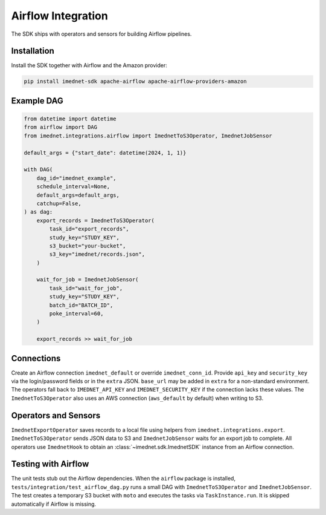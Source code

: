 Airflow Integration
===================

The SDK ships with operators and sensors for building Airflow pipelines.

Installation
------------

Install the SDK together with Airflow and the Amazon provider:

.. code-block:: bash

   pip install imednet-sdk apache-airflow apache-airflow-providers-amazon

Example DAG
-----------

.. code-block:: python

   from datetime import datetime
   from airflow import DAG
   from imednet.integrations.airflow import ImednetToS3Operator, ImednetJobSensor

   default_args = {"start_date": datetime(2024, 1, 1)}

   with DAG(
       dag_id="imednet_example",
       schedule_interval=None,
       default_args=default_args,
       catchup=False,
   ) as dag:
       export_records = ImednetToS3Operator(
           task_id="export_records",
           study_key="STUDY_KEY",
           s3_bucket="your-bucket",
           s3_key="imednet/records.json",
       )

       wait_for_job = ImednetJobSensor(
           task_id="wait_for_job",
           study_key="STUDY_KEY",
           batch_id="BATCH_ID",
           poke_interval=60,
       )

       export_records >> wait_for_job

Connections
-----------

Create an Airflow connection ``imednet_default`` or override ``imednet_conn_id``.
Provide ``api_key`` and ``security_key`` via the login/password fields or in the
``extra`` JSON. ``base_url`` may be added in ``extra`` for a non-standard
environment. The operators fall back to ``IMEDNET_API_KEY`` and
``IMEDNET_SECURITY_KEY`` if the connection lacks these values. The
``ImednetToS3Operator`` also uses an AWS connection (``aws_default`` by default)
when writing to S3.

Operators and Sensors
---------------------

``ImednetExportOperator`` saves records to a local file using helpers from
``imednet.integrations.export``. ``ImednetToS3Operator`` sends JSON data to S3
and ``ImednetJobSensor`` waits for an export job to complete. All operators use
``ImednetHook`` to obtain an :class:`~imednet.sdk.ImednetSDK` instance from an
Airflow connection.

Testing with Airflow
--------------------

The unit tests stub out the Airflow dependencies. When the ``airflow`` package
is installed, ``tests/integration/test_airflow_dag.py`` runs a small DAG with
``ImednetToS3Operator`` and ``ImednetJobSensor``. The test creates a temporary
S3 bucket with ``moto`` and executes the tasks via ``TaskInstance.run``. It is
skipped automatically if Airflow is missing.

